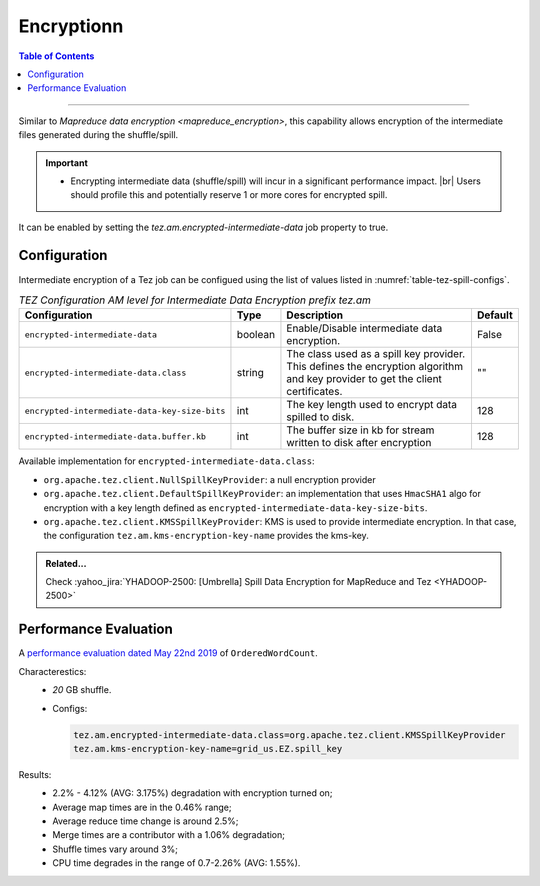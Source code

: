 ..  _tez_encryption:

******************************************
Encryptionn 
******************************************

.. contents:: Table of Contents
  :local:
  :depth: 3

-----------

Similar to `Mapreduce data encryption <mapreduce_encryption>`,  this capability
allows encryption of the intermediate files generated during the shuffle/spill.

.. important::
   * Encrypting intermediate data (shuffle/spill) will incur in a
     significant performance impact. |br|
     Users should profile this and potentially reserve 1 or more cores for
     encrypted spill.


It can be enabled by setting the `tez.am.encrypted-intermediate-data` job property
to true.

.. todo::
   * is there a restriction on the number of the number of attempts for a job to
     1.
   * are those configs work for both spill and shuffle?


.. _tez_spill_encryption_config:

Configuration
=============

Intermediate encryption of a Tez job can be configued using the list of values
listed in :numref:`table-tez-spill-configs`.

.. _tez_spill_encryption:

.. table:: `TEZ Configuration AM level for Intermediate Data Encryption prefix tez.am`
  :widths: auto
  :name: table-tez-spill-configs

  +-----------------------------------------------+---------+--------------------------------------------------------------------------------------------------------------------------------+---------+
  | Configuration                                 | Type    | Description                                                                                                                    | Default |
  +===============================================+=========+================================================================================================================================+=========+
  | ``encrypted-intermediate-data``               | boolean | Enable/Disable intermediate data encryption.                                                                                   | False   |
  +-----------------------------------------------+---------+--------------------------------------------------------------------------------------------------------------------------------+---------+
  | ``encrypted-intermediate-data.class``         | string  | The class used as a spill key provider. This defines the encryption algorithm and key provider to get the client certificates. | ""      |
  +-----------------------------------------------+---------+--------------------------------------------------------------------------------------------------------------------------------+---------+
  | ``encrypted-intermediate-data-key-size-bits`` | int     | The key length used to encrypt data spilled to disk.                                                                           | 128     |
  +-----------------------------------------------+---------+--------------------------------------------------------------------------------------------------------------------------------+---------+
  | ``encrypted-intermediate-data.buffer.kb``     | int     | The buffer size in kb for stream written to disk after encryption                                                              | 128     |
  +-----------------------------------------------+---------+--------------------------------------------------------------------------------------------------------------------------------+---------+

Available implementation for ``encrypted-intermediate-data.class``:

* ``org.apache.tez.client.NullSpillKeyProvider``: a null encryption provider 
* ``org.apache.tez.client.DefaultSpillKeyProvider``: an implementation that uses
  ``HmacSHA1`` algo for encryption with a key length defined as
  ``encrypted-intermediate-data-key-size-bits``.
* ``org.apache.tez.client.KMSSpillKeyProvider``: KMS is used to provide
  intermediate encryption. In that case, the configuration
  ``tez.am.kms-encryption-key-name`` provides the kms-key.


.. admonition:: Related...
   :class: readingbox

   Check :yahoo_jira:`YHADOOP-2500: [Umbrella] Spill Data Encryption for MapReduce and Tez <YHADOOP-2500>`



.. _tez_spill_evaluation:

Performance Evaluation
======================

A `performance evaluation dated May 22nd 2019 <https://docs.google.com/spreadsheets/d/1dFdW3KrZD55rZo69oPaaZqcr1sr74SAsiNu5tSojCxk/edit#gid=2038478652>`_ of ``OrderedWordCount``.


Characterestics:
  * `20` GB shuffle.
  * Configs:
    
    .. code-block:: bash

      tez.am.encrypted-intermediate-data.class=org.apache.tez.client.KMSSpillKeyProvider
      tez.am.kms-encryption-key-name=grid_us.EZ.spill_key

Results:
  * 2.2% - 4.12% (AVG: 3.175%) degradation with encryption turned on;
  * Average map times are in the 0.46% range;
  * Average reduce time change is around 2.5%;
  * Merge times are a contributor with a 1.06% degradation;
  * Shuffle times vary around 3%;
  * CPU time degrades in the range of 0.7-2.26% (AVG: 1.55%).
